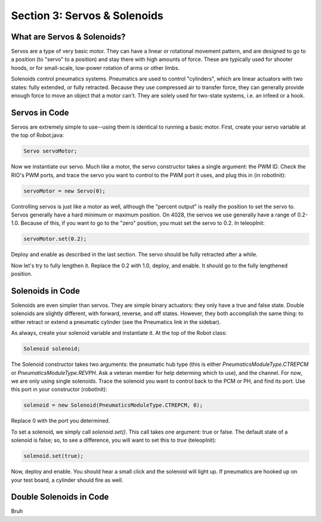 Section 3: Servos & Solenoids
==============================

.. _what:

What are Servos & Solenoids?
-----------------------------

Servos are a type of very basic motor. They can have a linear or rotational movement pattern, and are designed
to go to a position (to "servo" to a position) and stay there with high amounts of force. These are typically used
for shooter hoods, or for small-scale, low-power rotation of arms or other limbs.

Solenoids control pneumatics systems. Pneumatics are used to control "cylinders", which are linear actuators with two
states: fully extended, or fully retracted. Because they use compressed air to transfer force, they can generally provide
enough force to move an object that a motor can't. They are solely used for two-state systems, i.e. an infeed or a hook.

.. _servocode:

Servos in Code
---------------

Servos are extremely simple to use--using them is identical to running a basic motor. First, create your servo variable
at the top of Robot.java:

.. code-block:: java

    Servo servoMotor;

Now we instantiate our servo. Much like a motor, the servo constructor takes a single argument: the PWM ID. Check the RIO's
PWM ports, and trace the servo you want to control to the PWM port it uses, and plug this in (in robotInit):

.. code-block:: java

    servoMotor = new Servo(0);

Controlling servos is just like a motor as well, although the "percent output" is really the position to set the servo to.
Servos generally have a hard minimum or maximum position. On 4028, the servos we use generally have a range of 0.2-1.0.
Because of this, if you want to go to the "zero" position, you must set the servo to 0.2. In teleopInit:

.. code-block:: java

    servoMotor.set(0.2);

Deploy and enable as described in the last section. The servo should be fully retracted after a while.

Now let's try to fully lengthen it. Replace the 0.2 with 1.0, deploy, and enable. It should go to the fully
lengthened position.

.. _solenoidcode:

Solenoids in Code
------------------

Solenoids are even simpler than servos. They are simple binary actuators: they only have a true and false state.
Double solenoids are slightly different, with forward, reverse, and off states. However, they both accomplish the same
thing: to either retract or extend a pneumatic cylinder (see the Pneumatics link in the sidebar).

As always, create your solenoid variable and instantiate it. At the top of the Robot class:

.. code-block:: java

    Solenoid solenoid;

The Solenoid constructor takes two arguments: the pneumatic hub type (this is either `PneumaticsModuleType.CTREPCM`
or `PneumaticsModuleType.REVPH`. Ask a veteran member for help determing which to use), and the channel. For now, we are
only using single solenoids. Trace the solenoid you want to control back to the PCM or PH, and find its port. Use this port
in your constructor (robotInit):

.. code-block:: java

    solenoid = new Solenoid(PneumaticsModuleType.CTREPCM, 0);

Replace 0 with the port you determined.

To set a solenoid, we simply call `solenoid.set()`. This call takes one argument: true or false.
The default state of a solenoid is false; so, to see a difference, you will want to set this to `true`
(teleopInit):

.. code-block:: java

    solenoid.set(true);

Now, deploy and enable. You should hear a small click and the solenoid will light up. If pneumatics are hooked up
on your test board, a cylinder should fire as well.

.. _doublesolenoidcode:

Double Solenoids in Code
-------------------------

Bruh
